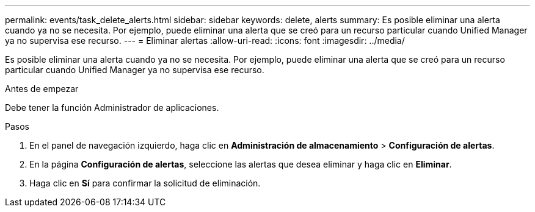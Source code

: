 ---
permalink: events/task_delete_alerts.html 
sidebar: sidebar 
keywords: delete, alerts 
summary: Es posible eliminar una alerta cuando ya no se necesita. Por ejemplo, puede eliminar una alerta que se creó para un recurso particular cuando Unified Manager ya no supervisa ese recurso. 
---
= Eliminar alertas
:allow-uri-read: 
:icons: font
:imagesdir: ../media/


[role="lead"]
Es posible eliminar una alerta cuando ya no se necesita. Por ejemplo, puede eliminar una alerta que se creó para un recurso particular cuando Unified Manager ya no supervisa ese recurso.

.Antes de empezar
Debe tener la función Administrador de aplicaciones.

.Pasos
. En el panel de navegación izquierdo, haga clic en *Administración de almacenamiento* > *Configuración de alertas*.
. En la página *Configuración de alertas*, seleccione las alertas que desea eliminar y haga clic en *Eliminar*.
. Haga clic en *Sí* para confirmar la solicitud de eliminación.

